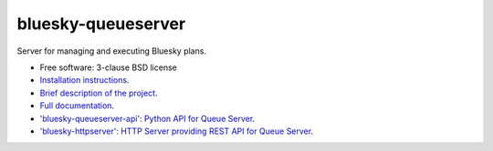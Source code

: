 ===================
bluesky-queueserver
===================

.. image:: https://img.shields.io/pypi/v/bluesky-queueserver.svg
        :target: https://pypi.python.org/pypi/bluesky-queueserver

.. image:: https://img.shields.io/conda/vn/conda-forge/bluesky-queueserver
        :target: https://anaconda.org/conda-forge/bluesky-queueserver

..
  .. image:: https://img.shields.io/codecov/c/github/bluesky/bluesky-queueserver
          :target: https://codecov.io/gh/bluesky/bluesky-queueserver

.. image:: https://img.shields.io/github/commits-since/NSLS-II/bluesky-queueserver/latest/main
        :target: https://github.com/bluesky/bluesky-queueserver

.. image:: https://img.shields.io/pypi/dm/bluesky-queueserver?label=PyPI%20downloads
        :target: https://pypi.python.org/pypi/bluesky-queueserver

.. image:: https://img.shields.io/conda/dn/conda-forge/bluesky-queueserver?label=Conda-Forge%20downloads
        :target: https://anaconda.org/conda-forge/bluesky-queueserver


Server for managing and executing Bluesky plans.

* Free software: 3-clause BSD license
* `Installation instructions <https://bluesky.github.io/bluesky-queueserver/installation.html>`_.
* `Brief description of the project <https://bluesky.github.io/bluesky-queueserver/introduction_for_users.html>`_.
* `Full documentation <https://bluesky.github.io/bluesky-queueserver>`_.
* `'bluesky-queueserver-api': Python API for Queue Server <https://bluesky.github.io/bluesky-queueserver-api>`_.
* `'bluesky-httpserver': HTTP Server providing REST API for Queue Server <https://bluesky.github.io/bluesky-httpserver>`_.
